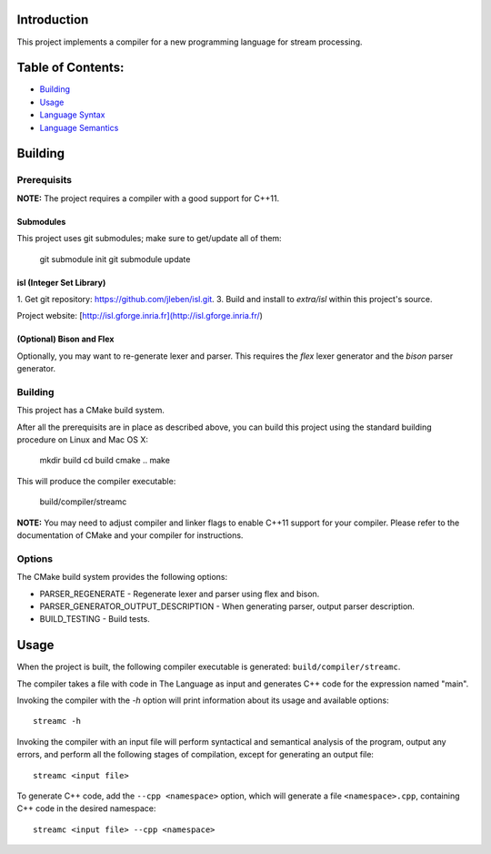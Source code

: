 Introduction
############

This project implements a compiler for a new programming language
for stream processing.

Table of Contents:
##################

- `Building <#building>`_
- `Usage <#usage>`_
- `Language Syntax`_
- `Language Semantics`_

.. _Language Syntax: doc/syntax.rst
.. _Language Semantics: doc/semantics.rst

Building
########

Prerequisits
============

**NOTE:** The project requires a compiler with a good support for C++11.

Submodules
----------

This project uses git submodules; make sure to get/update all of them:

    git submodule init
    git submodule update

isl (Integer Set Library)
-------------------------

1. Get git repository: https://github.com/jleben/isl.git.
3. Build and install to `extra/isl` within this project's source.

Project website: [http://isl.gforge.inria.fr](http://isl.gforge.inria.fr/)

(Optional) Bison and Flex
-------------------------

Optionally, you may want to re-generate lexer and parser.
This requires the *flex* lexer generator and the *bison* parser generator.

Building
========

This project has a CMake build system.

After all the prerequisits are in place as described above, you can
build this project using the standard building procedure
on Linux and Mac OS X:

    mkdir build
    cd build
    cmake ..
    make

This will produce the compiler executable:

    build/compiler/streamc

**NOTE:** You may need to adjust compiler and linker flags to enable C++11
support for your compiler. Please refer to the documentation of CMake and your
compiler for instructions.

Options
=======

The CMake build system provides the following options:

- PARSER_REGENERATE - Regenerate lexer and parser using flex and bison.
- PARSER_GENERATOR_OUTPUT_DESCRIPTION - When generating parser, output parser description.
- BUILD_TESTING - Build tests.


Usage
#####

When the project is built, the following compiler executable is generated:
``build/compiler/streamc``.

The compiler takes a file with code in The Language as input and generates
C++ code for the expression named "main".

Invoking the compiler with the `-h` option will print information about
its usage and available options::

    streamc -h

Invoking the compiler with an input file will perform
syntactical and semantical analysis of the program, output any errors,
and perform all the following stages of compilation, except for generating
an output file::

    streamc <input file>

To generate C++ code, add the ``--cpp <namespace>`` option, which
will generate a file ``<namespace>.cpp``, containing C++ code in the
desired namespace::

    streamc <input file> --cpp <namespace>
